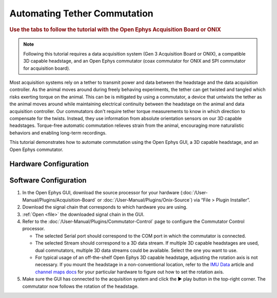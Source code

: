 .. _commutator:

..  role:: raw-html-m2r(raw)
    :format: html

Automating Tether Commutation
==============================

.. rubric:: Use the tabs to follow the tutorial with the Open Ephys Acquisition Board or ONIX

..  note::
    Following this tutorial requires a data acquisition system (Gen 3 
    Acquisition Board or ONIX), a compatible 3D capable headstage, and an Open 
    Ephys commutator (coax commutator for ONIX and SPI commutator for 
    acquisition board).

..  raw:: html

    <center>
        <figure>
            <video width="560" height="340" controls muted>
                <source src="../_static/images/SPI_commutator.mp4" type="video/mp4">
            </video>
            <figcaption> 
                A demonstration of automated commutation using an <a href="url"
                src="https://open-ephys.org/acquisition-system/oeps-9029">
                Acquisition Board Gen 3</a> (not shown), a <a href="url"
                src="https://open-ephys.org/acquisition-system/oeps-6570-6571">
                Low-profile 3D capable 64ch headstage</a>, and an <a href="url"
                src="https://open-ephys.org/commutators/oeps-7761">SPI
                commutator</a>. The tutorial can also be followed using ONIX and
                a coax commutator.
            </figcaption>
        </figure>
    </center>

Most acquisition systems rely on a tether to transmit power and data between the
headstage and the data acquisition controller. As the animal moves around during
freely behaving experiments, the tether can get twisted and tangled which risks
exerting torque on the animal. This can be is mitigated by using a commutator, a
device that untwists the tether as the animal moves around while maintaining
electrical continuity between the headstage on the animal and data acquisition
controller. Our commutators don't require tether torque measurements to know in
which direction to compensate for the twists. Instead, they use information from
absolute orientation sensors on our 3D capable headstages. Torque-free automatic
commutation relieves strain from the animal, encouraging more naturalistic
behaviors and enabling long-term recordings.

This tutorial demonstrates how to automate commutation using the Open Ephys
GUI, a 3D capable headstage, and an Open Ephys commutator. 

Hardware Configuration
#######################

..  tab-set::
    :sync-group: acquisition-hardware

    ..  tab-item:: Acquisition Board
        :sync: acquisition-board

        Make sure you have a `3D capable SPI headstage <https://open-ephys.github.io/acq-board-docs/Hardware-Guide/Headstages.html#open-ephys-headstages>`__ which have an Inertial Measurement Unit (IMU).

        #.  Follow the `Acquisition Board Quick Start Guide
            <https://open-ephys.github.io/acq-board-docs/User-Manual/Quickstart-guide.html#connecting-the-usb-cable-and-power-supply>`__
            to establish the following necessary acquisition board connections:

            -   USB 3.0 connection between the acquisition board and the PC.

            -   +5V connection between the acquisition board and an AC power
                source.

        #.  Follow the `SPI Commutator Connections section
            <https://open-ephys.github.io/commutator-docs/user-guide/mount-connect.html?commutator=spi#connecting>`__
            of the commutator hardware docs to establish the following necessary
            commutator connections:

            -   SPI connection between the commutator's stator and the
                `acquisition board <https://open-ephys.github.io/acq-board-docs/User-Manual/Quickstart-guide.html#connecting-the-headstages>`_.

            -   SPI connection between the commutator's rotor and the 3D capable
                headstage.
            
            -   USB connection between the commutator and the PC.   

    ..  tab-item:: ONIX
        :sync: onix

        Make sure you have a `3D capable ONIX headstage <https://open-ephys.github.io/onix-docs/Hardware%20Guide/Headstages/index.html>`__ which have an Inertial Measurement Unit (IMU), specifically, a BNO055 device.

        #.  Follow the `ONIX Hardware Guide
            <https://open-ephys.github.io/onix-docs/Hardware%20Guide/Breakout%20Board/setup.html>`__
            to establish the following necessary ONIX connections:

            -   2x (A & B) coaxial connections between the breakout board and
                the PCIe host.

            -   SDR connection between the breakout board and the PCIe host.

        #.  Follow the `Coax Commutator Connections section
            <https://open-ephys.github.io/commutator-docs/user-guide/mount-connect.html?commutator=coax#connecting>`__
            of the commutator hardware docs to establish the following necessary
            commutator connections:

            -   Coaxial connection(s) between the commutator's stator(s) and the
                acquisition board.

            -   Coaxial connection(s) between the commutator's rotor(s) and the 3D
                capable headstage.

            -   USB connection between the commutator and the PC.   

Software Configuration
####################################

#.  In the Open Ephys GUI, download the source processor for your hardware
    (:doc:`/User-Manual/Plugins/Acquisition-Board` or
    :doc:`/User-Manual/Plugins/Onix-Source`) via “File > Plugin Installer”.

#.  Download the signal chain that corresponds to which hardware you are using.

    ..  tab-set::
        :sync-group: acquisition-hardware

        ..  tab-item:: Acquisition Board
            :sync: acquisition-board

            :download:`Acquisition Board Commutator Signal Chain </_static/downloads/tutorials/commutator-signal-chain_acq-board>`

            ..  image:: /_static/images/tutorials/commutator/commutator-signal-chain_acq-board.webp
                :alt: Acquisition Board Signal Chain for commutation

        ..  tab-item:: ONIX
            :sync: onix

            :download:`ONIX Commutator Signal Chain </_static/downloads/tutorials/commutator-signal-chain_onix-source>`

            ..  image:: /_static/images/tutorials/commutator/commutator-signal-chain_onix-source.webp
                :alt: ONIX Signal Chain for commutation

#.  :ref:`Open <file>` the downloaded signal chain in the GUI.

    ..  tab-set::
        :sync-group: acquisition-hardware

        ..  tab-item:: Acquisition Board
            :sync: acquisition-board

            Confirm that "IMU" occupies one of the slots in headstage port
            indicator in the Acquisition Board processor after the
            Acquisition Board is initialized and headstage ports are
            scanned.

        ..  tab-item:: ONIX
            :sync: onix

            Confirm that one of the data devices on your headstage is a
            "BNO055" and that it is enabled using the processor's
            configuration canvas. 

#.  Refer to the :doc:`/User-Manual/Plugins/Commutator-Control` page to
    configure the Commutator Control processor.

    -   The selected Serial port should correspond to the COM port in which the commutator is connected. 

    -   The selected Stream should correspond to a 3D data stream. If multiple
        3D capable headstages are used, dual commutators, multiple 3D data
        streams could be available. Select the one you want to use. 

    -   For typical usage of an off-the-shelf Open Ephys 3D capable headstage,
        adjusting the rotation axis is not necessary. If you mount the headstage
        in a non-conventional location, refer to the `IMU Data
        <https://github.com/open-ephys/wiki/wiki/IMU-Data>`_ article and
        `channel maps docs <https://open-ephys.github.io/channel-maps-docs/headstages/index.html>`_
        for your particular hardware to figure out how to set the rotation axis.

#.  Make sure the GUI has connected to the acquisition system and click the ▶
    play button in the top-right corner. The commutator now follows the rotation
    of the headstage. 

